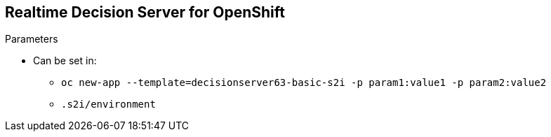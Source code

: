 :scrollbar:
:data-uri:
:noaudio:

== Realtime Decision Server for OpenShift

.Parameters

* Can be set in:
** `oc new-app --template=decisionserver63-basic-s2i -p param1:value1 -p param2:value2`
** `.s2i/environment`

ifdef::showscript[]

Transcript:

The parameters described can be set in `oc new-app` after the template name, or can be provided in an environment variables file.

endif::showscript[]
